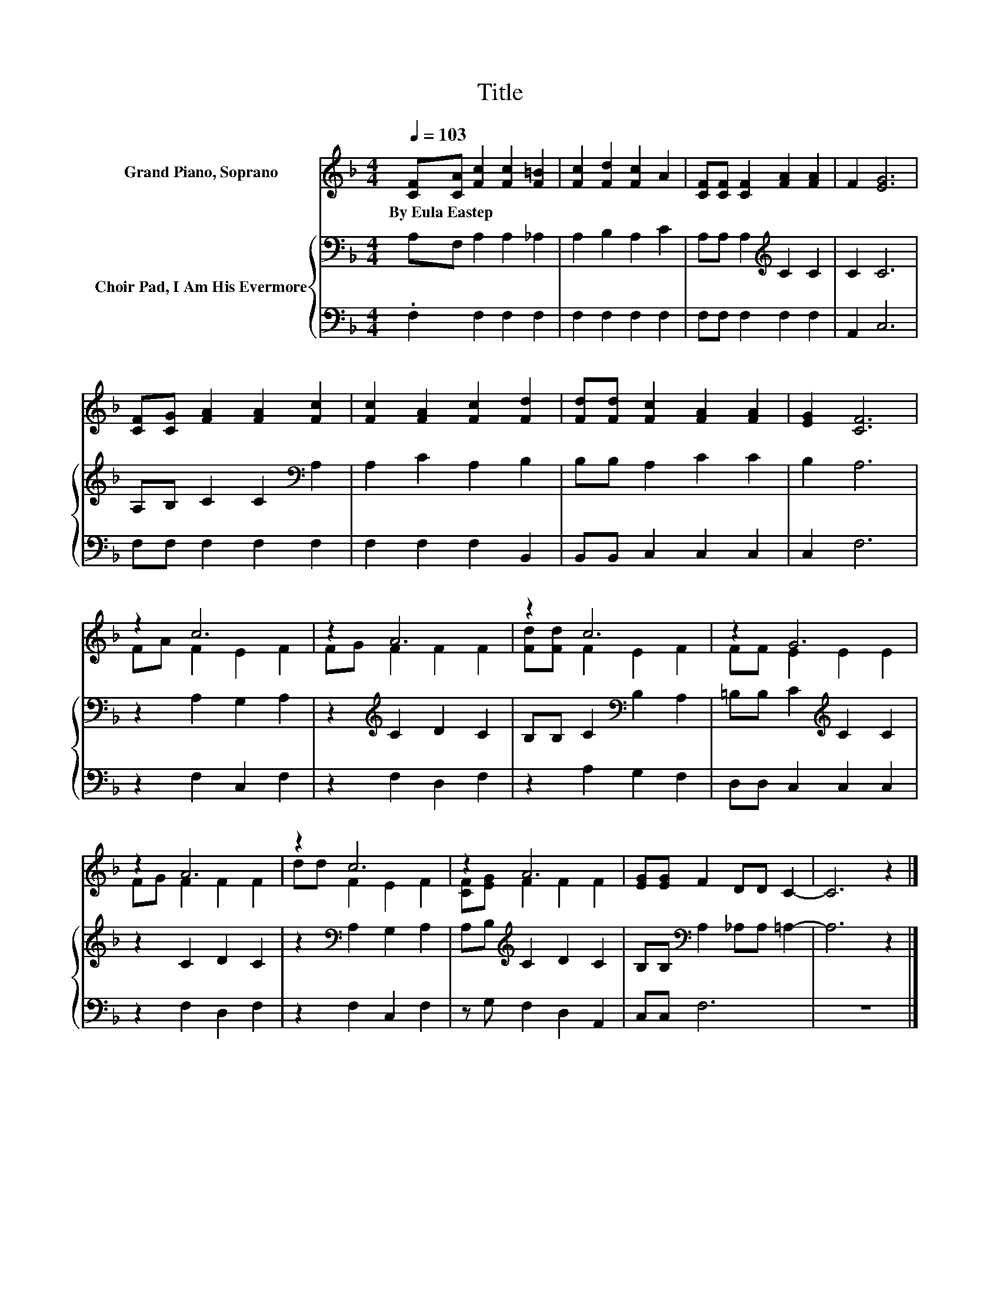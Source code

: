 X:1
T:Title
%%score ( 1 2 ) { 3 | 4 }
L:1/8
Q:1/4=103
M:4/4
K:F
V:1 treble nm="Grand Piano, Soprano"
V:2 treble 
V:3 bass nm="Choir Pad, I Am His Evermore"
V:4 bass 
V:1
 [CF][CA] [Fc]2 [Fc]2 [F=B]2 | [Fc]2 [Fd]2 [Fc]2 A2 | [CF][CF] [CF]2 [FA]2 [FA]2 | F2 [EG]6 | %4
w: By~Eula~Eastep * * * *||||
 [CF][CG] [FA]2 [FA]2 [Fc]2 | [Fc]2 [FA]2 [Fc]2 [Fd]2 | [Fd][Fd] [Fc]2 [FA]2 [FA]2 | [EG]2 [CF]6 | %8
w: ||||
 z2 c6 | z2 A6 | z2 c6 | z2 G6 | z2 A6 | z2 c6 | z2 A6 | [EG][EG] F2 DD C2- | C6 z2 |] %17
w: |||||||||
V:2
 x8 | x8 | x8 | x8 | x8 | x8 | x8 | x8 | FA F2 E2 F2 | FG F2 F2 F2 | [Fd][Fd] F2 E2 F2 | %11
 FF E2 E2 E2 | FG F2 F2 F2 | dd F2 E2 F2 | [CF][EG] F2 F2 F2 | x8 | x8 |] %17
V:3
 A,F, A,2 A,2 _A,2 | A,2 B,2 A,2 C2 | A,A, A,2[K:treble] C2 C2 | C2 C6 | A,B, C2 C2[K:bass] A,2 | %5
 A,2 C2 A,2 B,2 | B,B, A,2 C2 C2 | B,2 A,6 | z2 A,2 G,2 A,2 | z2[K:treble] C2 D2 C2 | %10
 B,B, C2[K:bass] B,2 A,2 | =B,B, C2[K:treble] C2 C2 | z2 C2 D2 C2 | z2[K:bass] A,2 G,2 A,2 | %14
 A,B,[K:treble] C2 D2 C2 | B,B,[K:bass] A,2 _A,A, =A,2- | A,6 z2 |] %17
V:4
 .F,2 F,2 F,2 F,2 | F,2 F,2 F,2 F,2 | F,F, F,2 F,2 F,2 | A,,2 C,6 | F,F, F,2 F,2 F,2 | %5
 F,2 F,2 F,2 B,,2 | B,,B,, C,2 C,2 C,2 | C,2 F,6 | z2 F,2 C,2 F,2 | z2 F,2 D,2 F,2 | %10
 z2 A,2 G,2 F,2 | D,D, C,2 C,2 C,2 | z2 F,2 D,2 F,2 | z2 F,2 C,2 F,2 | z G, F,2 D,2 A,,2 | %15
 C,C, F,6 | z8 |] %17

